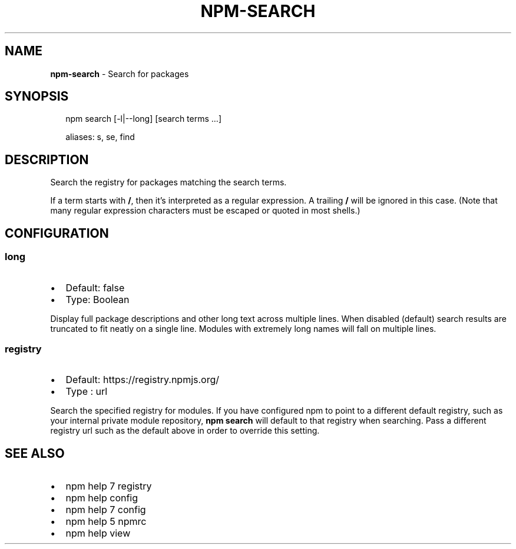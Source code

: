 .TH "NPM\-SEARCH" "1" "July 2016" "" ""
.SH "NAME"
\fBnpm-search\fR \- Search for packages
.SH SYNOPSIS
.P
.RS 2
.nf
npm search [\-l|\-\-long] [search terms \.\.\.]

aliases: s, se, find
.fi
.RE
.SH DESCRIPTION
.P
Search the registry for packages matching the search terms\.
.P
If a term starts with \fB/\fP, then it's interpreted as a regular expression\.
A trailing \fB/\fP will be ignored in this case\.  (Note that many regular
expression characters must be escaped or quoted in most shells\.)
.SH CONFIGURATION
.SS long
.RS 0
.IP \(bu 2
Default: false
.IP \(bu 2
Type: Boolean

.RE
.P
Display full package descriptions and other long text across multiple
lines\. When disabled (default) search results are truncated to fit
neatly on a single line\. Modules with extremely long names will
fall on multiple lines\.
.SS registry
.RS 0
.IP \(bu 2
Default: https://registry\.npmjs\.org/
.IP \(bu 2
Type   : url

.RE
.P
Search the specified registry for modules\. If you have configured npm to point to a different default registry,
such as your internal private module repository, \fBnpm search\fP will default to that registry when searching\.
Pass a different registry url such as the default above in order to override this setting\.
.SH SEE ALSO
.RS 0
.IP \(bu 2
npm help 7 registry
.IP \(bu 2
npm help config
.IP \(bu 2
npm help 7 config
.IP \(bu 2
npm help 5 npmrc
.IP \(bu 2
npm help view

.RE


